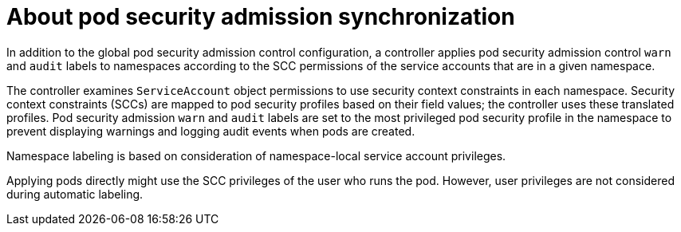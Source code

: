 // Module included in the following assemblies:
//
// * authentication/understanding-and-managing-pod-security-admission.adoc
// * operators/operator_sdk/osdk-complying-with-psa.adoc

:_mod-docs-content-type: CONCEPT
[id="security-context-constraints-psa-synchronization_{context}"]
= About pod security admission synchronization

In addition to the global pod security admission control configuration, a controller applies pod security admission control `warn` and `audit` labels to namespaces according to the SCC permissions of the service accounts that are in a given namespace.

The controller examines `ServiceAccount` object permissions to use security context constraints in each namespace. Security context constraints (SCCs) are mapped to pod security profiles based on their field values; the controller uses these translated profiles. Pod security admission `warn` and `audit` labels are set to the most privileged pod security profile in the namespace to prevent displaying warnings and logging audit events when pods are created.

Namespace labeling is based on consideration of namespace-local service account privileges.

Applying pods directly might use the SCC privileges of the user who runs the pod. However, user privileges are not considered during automatic labeling.